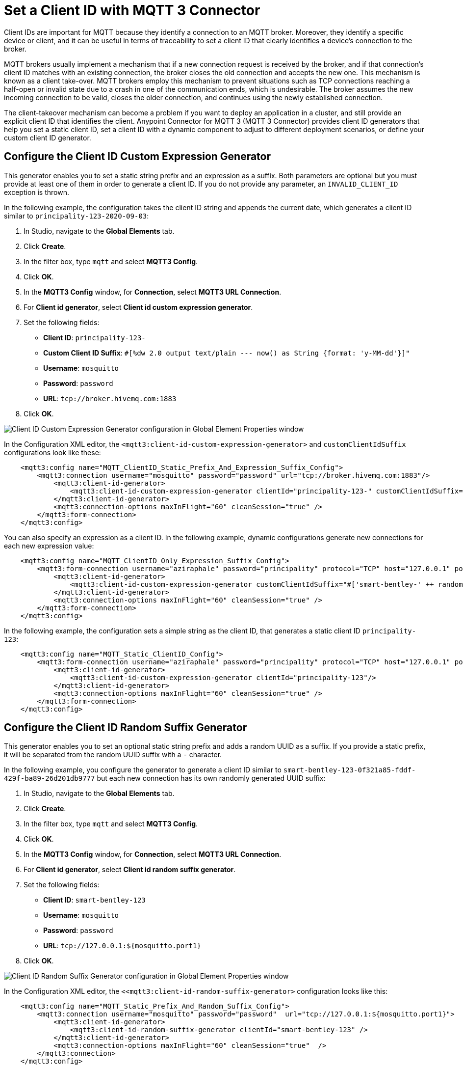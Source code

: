 = Set a Client ID with MQTT 3 Connector

Client IDs are important for MQTT because they identify a connection to an MQTT broker. Moreover, they identify a specific device or client,
and it can be useful in terms of traceability to set a client ID that clearly identifies a device's connection to the broker.

MQTT brokers usually implement a mechanism that if a new connection request is received by the broker, and if that connection's client ID matches with an existing connection, the broker closes the old connection and accepts the new one. This mechanism is known as a client take-over. MQTT brokers employ this mechanism to prevent situations such as TCP connections reaching a half-open or invalid state due to a crash in one of the communication ends, which is undesirable. The broker assumes the new incoming connection to be valid, closes the older connection, and continues using the newly established connection.

The client-takeover mechanism can become a problem if you want to deploy an application in a cluster, and still provide an explicit client ID that identifies the client. Anypoint Connector for MQTT 3 (MQTT 3 Connector) provides client ID generators that help you set a static client ID, set a client ID with a dynamic component to adjust to different deployment scenarios, or define your custom client ID generator.

== Configure the Client ID Custom Expression Generator

This generator enables you to set a static string prefix and an expression as a suffix. Both parameters are optional but you must provide at least one of them in order to generate a client ID. If you do not provide any parameter, an `INVALID_CLIENT_ID` exception is thrown.

In the following example, the configuration takes the client ID string and appends the current date, which generates a client ID similar to `principality-123-2020-09-03`:

. In Studio, navigate to the *Global Elements* tab.
. Click *Create*.
. In the filter box, type `mqtt` and select *MQTT3 Config*.
. Click *OK*.
. In the *MQTT3 Config* window, for *Connection*, select *MQTT3 URL Connection*.
. For *Client id generator*, select *Client id custom expression generator*.
. Set the following fields:
+
* *Client ID*: `principality-123-`
* *Custom Client ID Suffix*: `#[%dw 2.0 output text/plain --- now() as String {format: 'y-MM-dd'}]"`
* *Username*: `mosquitto`
* *Password*: `password`
* *URL*: `tcp://broker.hivemq.com:1883`
[start=7]
. Click *OK*.

image::mqtt3-expression-generator.png[Client ID Custom Expression Generator configuration in Global Element Properties window]

In the Configuration XML editor, the `<mqtt3:client-id-custom-expression-generator>` and `customClientIdSuffix` configurations look like these:

[source,xml,linenums]
----
    <mqtt3:config name="MQTT_ClientID_Static_Prefix_And_Expression_Suffix_Config">
        <mqtt3:connection username="mosquitto" password="password" url="tcp://broker.hivemq.com:1883"/>
            <mqtt3:client-id-generator>
                <mqtt3:client-id-custom-expression-generator clientId="principality-123-" customClientIdSuffix="#[%dw 2.0 output text/plain --- now() as String {format: 'y-MM-dd'}]"/>
            </mqtt3:client-id-generator>
            <mqtt3:connection-options maxInFlight="60" cleanSession="true" />
        </mqtt3:form-connection>
    </mqtt3:config>
----


You can also specify an expression as a client ID. In the following example, dynamic configurations generate new connections for each new expression value:

[source,xml,linenums]
----
    <mqtt3:config name="MQTT_ClientID_Only_Expression_Suffix_Config">
        <mqtt3:form-connection username="aziraphale" password="principality" protocol="TCP" host="127.0.0.1" port="${mosquitto.port1}">
            <mqtt3:client-id-generator>
                <mqtt3:client-id-custom-expression-generator customClientIdSuffix="#['smart-bentley-' ++ randomInt(1000) as String]"/>
            </mqtt3:client-id-generator>
            <mqtt3:connection-options maxInFlight="60" cleanSession="true" />
        </mqtt3:form-connection>
    </mqtt3:config>
----


In the following example, the configuration sets a simple string as the client ID, that generates a static client ID `principality-123`:

[source,xml,linenums]
----
    <mqtt3:config name="MQTT_Static_ClientID_Config">
        <mqtt3:form-connection username="aziraphale" password="principality" protocol="TCP" host="127.0.0.1" port="${mosquitto.port1}">
            <mqtt3:client-id-generator>
                <mqtt3:client-id-custom-expression-generator clientId="principality-123"/>
            </mqtt3:client-id-generator>
            <mqtt3:connection-options maxInFlight="60" cleanSession="true" />
        </mqtt3:form-connection>
    </mqtt3:config>
----


== Configure the Client ID Random Suffix Generator

This generator enables you to set an optional static string prefix and adds a random UUID as a suffix. If you provide a static prefix, it will be separated from the random UUID suffix with a `-` character.

In the following example, you configure the generator to generate a client ID similar to `smart-bentley-123-0f321a85-fddf-429f-ba89-26d201db9777` but each new connection has its own randomly generated UUID suffix:

. In Studio, navigate to the *Global Elements* tab.
. Click *Create*.
. In the filter box, type `mqtt` and select *MQTT3 Config*.
. Click *OK*.
. In the *MQTT3 Config* window, for *Connection*, select *MQTT3 URL Connection*.
. For *Client id generator*, select *Client id random suffix generator*.
. Set the following fields:
+
* *Client ID*: `smart-bentley-123`
* *Username*: `mosquitto`
* *Password*: `password`
* *URL*: `tcp://127.0.0.1:${mosquitto.port1}`
[start=7]
. Click *OK*.

image::mqtt3-random-generator.png[Client ID Random Suffix Generator configuration in Global Element Properties window]

In the Configuration XML editor, the `<<mqtt3:client-id-random-suffix-generator>` configuration looks like this:


[source,xml,linenums]
----
    <mqtt3:config name="MQTT_Static_Prefix_And_Random_Suffix_Config">
        <mqtt3:connection username="mosquitto" password="password"  url="tcp://127.0.0.1:${mosquitto.port1}">
            <mqtt3:client-id-generator>
                <mqtt3:client-id-random-suffix-generator clientId="smart-bentley-123" />
            </mqtt3:client-id-generator>
            <mqtt3:connection-options maxInFlight="60" cleanSession="true"  />
        </mqtt3:connection>
    </mqtt3:config>
----


You can also omit the client ID prefix, in which case, the generator assigns a random UUID as your client ID. In the following example, you configure the generator to generate a client ID similar to `0f321a85-fddf-429f-ba89-26d201db9777`:

[source,xml,linenums]
----
    <mqtt3:config name="MQTT_Static_Prefix_And_Random_Suffix_Config">
        <mqtt3:connection username="mosquitto" password="mosquitto"  url="tcp://127.0.0.1:${mosquitto.port1}">
            <mqtt3:client-id-generator>
                <mqtt3:client-id-random-suffix-generator />
            </mqtt3:client-id-generator>
            <mqtt3:connection-options maxInFlight="60" cleanSession="true"  />
        </mqtt3:connection>
    </mqtt3:config>
----

== Configure a Custom Client ID Generator

You might want to supply your own custom client ID generator. To do so, you must be familiar with the Mule SDK subtypes, and the import and export annotations.


In the following example, you configure your own client ID generator:

. Create your own Java connector project.
. In the pom file of your connector project, add the MQTT 3 Connector as a dependency, for example:
+
[source,xml,linenums]
----
    <modelVersion>4.0.0</modelVersion>
    <groupId>org.example</groupId>
    <artifactId>mqtt3-extended-connector</artifactId>
    <version>1.0.0-SNAPSHOT</version>
    <packaging>mule-extension</packaging>
    <name>MQTT Extended Connector</name>

    <parent>
        <groupId>org.mule.extensions</groupId>
        <artifactId>mule-ee-core-modules-parent</artifactId>
    </parent>

    <dependencies>
        <dependency>
            <groupId>com.mulesoft.connectors</groupId>
            <artifactId>mule4-mqtt3-connector</artifactId>
            <version>1.0.0</version>
            <classifier>mule-plugin</classifier>
        </dependency>
    </dependencies>
----

[start=3]
. Create your connector's definition class, for example:
+
[source,java,linenums]
----
@Xml(prefix = "mqtt3-extended")
@Extension(name = "MQTT3Extended", category = SELECT)
public class MQTT3ExtendedConnector {
}
----

[start=4]
. In your custom extension, define your implementation for the `ClientIDGenerator` interface, exposed by the MQTT Connector:
+
MQTT Connector exposes the `ClientIDGenerator` interface, which only requires that you implement the method `generateClientID()`. At this point you will need to import this interface, which is exported by the MQTT 3 Connector, using the `@Import` annotation.
+
[source,java,linenums]
----
@Xml(prefix = "mqtt3-extended")
@Extension(name = "MQTT3Extended", category = SELECT)
@Import(type = ClientIDGenerator.class)
public class MQTT3ExtendedConnector {

}
----

[start=5]
. Define an implementation for the `ClientIDGenerator` interface:
+

[source,java,linenums]
----
@Alias("custom-client-id")
public class MyClientIdGenerator implements ClientIDGenerator {

  /**
   * Client id to be used to identify the connection to the MQTT broker.
   */
  @Parameter
  @DisplayName("Client ID")
  @Optional(defaultValue = "")
  @Expression(NOT_SUPPORTED)
  @ClientId
  protected String clientId;

  private String suffix = "my-custom-suffix";

  /**
   * @return a client ID that results from concatenating the clientId and a randomly generated UUID string.
   */
  @Override
  public String generateClientID() {
    return clientId + (clientId.isEmpty() ? "" : "-") + suffix;
  }
}
----
[start=6]
. Define the subtype in your connector definition and export your custom implementation:
+
To do so, make the previous defined implementation, available to the MQTT 3 Connector by defining your custom implementation as a `ClientIDGenerator` subtype in your connector class. Also export your `MyClientIdGenerator` class using the `@Export` annotation.
+
[source,java,linenums]
----
@Xml(prefix = "mqtt3-extended")
@Extension(name = "MQTT3Extended", category = SELECT)
@Import(type = ClientIDGenerator.class)
@Export(classes = {MyClientIdGenerator.class})
@SubTypeMapping(baseType = ClientIDGenerator.class, subTypes = {MyClientIdGenerator.class})
public class MQTT3ExtendedConnector {

}
----
+
After you set up your custom connector project, you are ready to access the new implementation from your application using the MQTT 3 Connector.

[start=7]
. In Studio, import both your custom connector and the MQTT 3 Connector in your application's `pom.xml` file, for example:
+
[source,xml,linenums]
----
	<groupId>com.mycompany</groupId>
	<artifactId>mqtt-custom-id-generator</artifactId>
	<version>1.0.0-SNAPSHOT</version>
	<packaging>mule-application</packaging>

	<name>mqtt-custom-id-generator</name>

	<properties>
		<project.build.sourceEncoding>UTF-8</project.build.sourceEncoding>
		<project.reporting.outputEncoding>UTF-8</project.reporting.outputEncoding>

		<app.runtime>4.3.0-20210719</app.runtime>
		<mule.maven.plugin.version>3.5.2</mule.maven.plugin.version>
	</properties>

	<build>
		<plugins>
			<plugin>
				<groupId>org.apache.maven.plugins</groupId>
				<artifactId>maven-clean-plugin</artifactId>
				<version>3.0.0</version>
			</plugin>
			<plugin>
				<groupId>org.mule.tools.maven</groupId>
				<artifactId>mule-maven-plugin</artifactId>
				<version>${mule.maven.plugin.version}</version>
				<extensions>true</extensions>
				<configuration>
					<sharedLibraries>
						<sharedLibrary>
							<groupId>org.eclipse.paho</groupId>
							<artifactId>org.eclipse.paho.client.mqttv3</artifactId>
						</sharedLibrary>
					</sharedLibraries>
				</configuration>
			</plugin>
		</plugins>
	</build>

	<dependencies>
		<dependency>
			<groupId>org.mule.connectors</groupId>
			<artifactId>mule-http-connector</artifactId>
			<version>1.5.25</version>
			<classifier>mule-plugin</classifier>
		</dependency>
		<dependency>
			<groupId>org.mule.connectors</groupId>
			<artifactId>mule-sockets-connector</artifactId>
			<version>1.2.1</version>
			<classifier>mule-plugin</classifier>
		</dependency>
		<dependency>
			<groupId>org.eclipse.paho</groupId>
			<artifactId>org.eclipse.paho.client.mqttv3</artifactId>
			<version>1.2.5</version>
		</dependency>
		<dependency>
		    <groupId>org.example</groupId>
		    <artifactId>mqtt3-extended-connector</artifactId>
		    <version>1.0.0-SNAPSHOT</version>
		    <classifier>mule-plugin</classifier>
		</dependency>
		<dependency>
		    <groupId>com.mulesoft.connectors</groupId>
		    <artifactId>mule4-mqtt3-connector</artifactId>
		    <version>1.0.0</version>
		    <classifier>mule-plugin</classifier>
		</dependency>
	</dependencies>
</project>
----
+
Now, if you try to create a new MQTT Connector configuration in your application, your custom client ID implementation should be in the list of available client ID generators.

[start=8]
. To use your custom ID generator in an MQTT Connector Configuration navigate to the *Global Elements* tab.
. Click *Create*.
. In the filter box type `mqtt` and select *MQTT3 Config*.
. Click *OK*.
. In the *MQTT3 Config* window, for *Connection*, select *MQTT3 URL Connection*.
. For *Client id generator* select *Custom client id*.
. Set the following fields:
* *Client ID*: `123`.
* *Username*: `mosquitto`.
* *Password*: `password`.
* *URL*: `tcp://broker.hivemq.com:1883"`.
[start=15]
. Click *OK*.

.Custom Client Generator configuration
image::mqtt3-custom-generator.png[Custom Client ID Generator configuration in Global Element Properties window]

In the XML editor, the  `<mqtt3:client-id-generator>` and `<mqtt3-extended:custom-client-id>` configurations look like this:

[source,xml,linenums]
----
<mqtt3:config name="MQTT3_Config">
	<mqtt3:connection username="mosquitto" password="password" url="tcp://broker.hivemq.com:1883">
		<mqtt3:client-id-generator >
			<mqtt3-extended:custom-client-id clientId="123" />
		</mqtt3:client-id-generator>
	</mqtt3:connection>
</mqtt3:config>
----

== See Also

* xref:mqtt3-connector-examples.adoc[MQTT 3 Connector Examples]
* https://help.mulesoft.com[MuleSoft Help Center]
